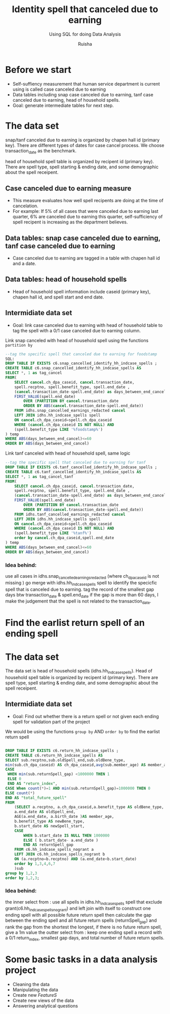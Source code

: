#+TITLE: Identity spell that canceled due to earning
#+SUBTITLE: Using SQL for doing Data Analysis
#+AUTHOR: Ruisha
#+EMAIL: ruishaz@gmail.com
#+STARTUP: showeverything
#+STARTUP: nohideblocks

* Before we start

- Self-suffiency measurement that human service department is current using is called case canceled due to earning
- Data tables including snap case canceled due to earning, tanf case canceled due to earning, head of household spells.  
- Goal: generate intermediate tables for next step.

* The data set

snap/tanf canceled due to earning is organized by chapen hall id (primary key).
There are different types of dates for case cancel process. We choose transaction_date as the benchmark.

head of household spell table is organized by recipent id (primary key).
There are spell type, spell starting & ending date, and some demographic about the spell receipent.  

** Case canceled due to earning measure 

- This measure evaluates how well spell recipents are doing at the time of cancelation. 
- For example: If 5% of all cases that were canceled due to earning last quarter, 6% are canceled due to earning this quarter, self-sufficiency of spell recipent is increasing as the department believes.  

** Data tables: snap case canceled due to earning, tanf case canceled due to earning

- Case canceled due to earning are tagged in a table with chapen hall id and a date. 

** Data tables: head of household spells 
- Head of household spell information include caseid (primary key), chapen hall id, and spell start and end date.

** Intermidiate data set
- Goal: link case canceled due to earning with head of household table to tag the spell with a 0/1 case canceled due to earning column.

Link snap canceled with head of household spell using the functions  =partition by= 

#+BEGIN_SRC sql
--tag the specific spell that canceled due to earning for foodstamp
SQL:
DROP TABLE IF EXISTS c6.snap_cancelled_identify_hh_indcase_spells ;
CREATE TABLE c6.snap_cancelled_identify_hh_indcase_spells AS 
SELECT *, 1 as tag_cancel
FROM(
	SELECT cancel.ch_dpa_caseid, cancel.transaction_date,
	spell.recptno, spell.benefit_type, spell.end_date , 
	(cancel.transaction_date-spell.end_date) as days_between_end_cancel,
	FIRST_VALUE(spell.end_date) 
		OVER (PARTITION BY cancel.transaction_date 
		ORDER BY ABS(cancel.transaction_date-spell.end_date))
	FROM idhs.snap_cancelled_earnings_redacted cancel
	LEFT JOIN idhs.hh_indcase_spells spell
	ON cancel.ch_dpa_caseid=spell.ch_dpa_caseid
	WHERE (cancel.ch_dpa_caseid IS NOT NULL) AND 
	(spell.benefit_type LIKE '%foodstamp%')
) temp
WHERE ABS(days_between_end_cancel)<=60
ORDER BY ABS(days_between_end_cancel)
#+END_SRC

Link tanf canceled with head of household spell, same logic 

#+BEGIN_SRC sql
--tag the specific spell that canceled due to earning for tanf
DROP TABLE IF EXISTS c6.tanf_cancelled_identify_hh_indcase_spells ;
CREATE TABLE c6.tanf_cancelled_identify_hh_indcase_spells AS 
SELECT *, 1 as tag_cancel_tanf
FROM(
	SELECT cancel.ch_dpa_caseid, cancel.transaction_date,
	spell.recptno, spell.benefit_type, spell.end_date , 
	(cancel.transaction_date-spell.end_date) as days_between_end_cancel,
	FIRST_VALUE(spell.end_date) 
		OVER (PARTITION BY cancel.transaction_date 
		ORDER BY ABS(cancel.transaction_date-spell.end_date))
	FROM idhs.tanf_cancelled_earnings_redacted cancel
	LEFT JOIN idhs.hh_indcase_spells spell
	ON cancel.ch_dpa_caseid=spell.ch_dpa_caseid
	WHERE (cancel.ch_dpa_caseid IS NOT NULL) AND 
	(spell.benefit_type LIKE '%tanf%')
	order by cancel.ch_dpa_caseid,spell.end_date
) temp
WHERE ABS(days_between_end_cancel)<=60
ORDER BY ABS(days_between_end_cancel)
#+END_SRC

*** Idea behind:

use all cases in idhs.snap_cancelled_earnings_redacted (where ch_dpa_caseid is not missing )
go merge with idhs.hh_indcase_spells spell to identify the specicfic spell that is canceled due to earning. 
tag the record of the smallest gap days btw transaction_date & spell.end_date 
if the gap is more than 60 days, I make the judgement that the spell is not related to the transaction_date.

* Find the earlist return spell of an ending spell 

* The data set

The data set is head of household spells (idhs.hh_indcase_spells). 
Head of household spell table is organized by recipent id (primary key).
There are spell type, spell starting & ending date, and some demographic about the spell receipent.  

** Intermidiate data set
- Goal: Find out whether there is a return spell or not given each ending spell for validation part of the project

We would be using the functions  =group by= AND  =order by= to find the earlist return spell

#+BEGIN_SRC sql

DROP TABLE IF EXISTS c6.return_hh_indcase_spells ;
CREATE TABLE c6.return_hh_indcase_spells AS
SELECT sub.recptno,sub.oldSpell_end,sub.oldBene_type,
min(sub.ch_dpa_caseid) AS ch_dpa_caseid,avg(sub.member_age) AS member_age, min(sub.newSpell_start) as next_spell_start_date, min(sub.returnSpell_gap) as gap,
CASE
 WHEN min(sub.returnSpell_gap) <1000000 THEN 1
 ELSE 0
 END AS "return_index",
CASE When count(*)=1 AND min(sub.returnSpell_gap)=1000000 THEN 0
ELSE count(*)
END AS "total_future_spell"
FROM
	(SELECT a.recptno, a.ch_dpa_caseid,a.benefit_type AS oldBene_type,
	a.end_date AS oldSpell_end, 
	AGE(a.end_date, a.birth_date )AS member_age,
	b.benefit_type AS newBene_type,
	b.start_date AS newSpell_start,
	CASE
		WHEN b.start_date IS NULL THEN 1000000
		ELSE ( b.start_date- a.end_date ) 
		END AS returnSpell_gap
	FROM c6.hh_indcase_spells_nogrant a
	LEFT JOIN c6.hh_indcase_spells_nogrant b
	ON (a.recptno=b.recptno) AND (a.end_date<b.start_date)
 	order by 1,3,4,6,7
	)sub
group by 1,2,3
order by 1,2,3;
#+END_SRC

*** Idea behind:

the inner select from : use all spells in idhs.hh_indcase_spells spell that exclude grant(c6.hh_indcase_spells_nogrant) 
and left join with itself to construct one ending spell with all possible future return spell
then calculate the gap between the ending spell and all future return spells (returnSpell_gap)
and rank the gap from the shortest the longest, if there is no future return spell, give a 1m value 
the outter select from : keep one ending spell a record with a  0/1 return_index, smallest gap days, and total number of future return spells.  


* Some basic tasks in a data analysis project

- Cleaning the data
- Manipulating the data
- Create new /FeatureS/
- Create new views of the data
- Answering analytical questions
